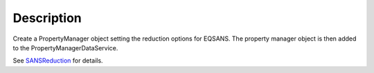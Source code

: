 .. algorithm::

.. summary::

.. alias::

.. properties::

Description
-----------

Create a PropertyManager object setting the reduction options for
EQSANS. The property manager object is then added to the
PropertyManagerDataService.

See `SANSReduction <http://www.mantidproject.org/SANSReduction>`_
for details.

.. categories::
